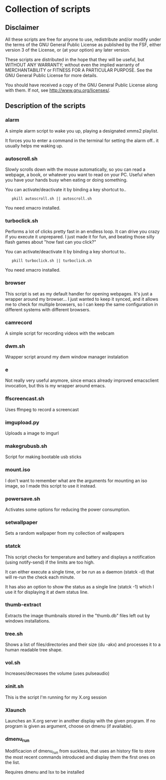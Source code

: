 # -*- org -*-

* Collection of scripts

** Disclaimer

All these scripts are free for anyone to use, redistribute and/or modify
under the terms of the GNU General Public License as published by the FSF,
either version 3 of the License, or (at your option) any later version.

These scripts are distributed in the hope that they will be useful, but 
WITHOUT ANY WARRANTY; without even the implied warranty of MERCHANTABILITY
or FITNESS FOR A PARTICULAR PURPOSE.  See the GNU General Public License for
more details.

You should have received a copy of the GNU General Public License along
with them.  If not, see <http://www.gnu.org/licenses/>.


** Description of the scripts

*** alarm
A simple alarm script to wake you up, playing a designated xmms2 playlist.

It forces you to enter a command in the terminal for setting the alarm off..
it usually helps me waking up.

*** autoscroll.sh 
Slowly scrolls down with the mouse automatically, so you can read a webpage,
a book, or whatever you want to read on your PC.
Useful when you have your hands busy when eating or doing something.

You can activate/deactivate it by binding a key shortcut to..
:    pkill autoscroll.sh || autoscroll.sh

You need xmacro installed.

*** turboclick.sh
Performs a lot of clicks pretty fast in an endless loop. It can drive you crazy
if you execute it unprepared. I just made it for fun, and beating those silly flash
games about "how fast can you click?"

You can activate/deactivate it by binding a key shortcut to..
:    pkill turboclick.sh || turboclick.sh

You need xmacro installed.

*** browser
This script is set as my default handler for opening webpages.
It's just a wrapper around my browser... I just wanted to keep it synced,
and it allows me to check for multiple browsers, so I can keep the same 
configuration in different systems with different browsers.

*** camrecord
A simple script for recording videos with the webcam

*** dwm.sh
Wrapper script around my dwm window manager instalation

*** e
Not really very useful anymore, since emacs already improved emacsclient invocation,
but this is my wrapper around emacs.

*** ffscreencast.sh
Uses ffmpeg to record a screencast

*** imgupload.py
Uploads a image to imgurl

*** makegrubusb.sh
Script for making bootable usb sticks

*** mount.iso
I don't want to remember what are the arguments for mounting an iso image, so I
made this script to use it instead.

*** powersave.sh
Activates some options for reducing the power consumption.

*** setwallpaper
Sets a random wallpaper from my collection of wallpapers

*** statck
This script checks for temperature and battery and displays a notification
(using notify-send) if the limits are too high.

It can either execute a single time, or be run as a daemon (statck -d) that
will re-run the check each minute.

It has also an option to show the status as a single line (statck -1) which
I use it for displaying it at dwm status line.

*** thumb-extract
Extracts the image thumbnails stored in the "thumb.db" files left out by windows
installations.

*** tree.sh
Shows a list of files/directories and their size (du -akx) and processes it
to a human readable tree shape.

*** vol.sh
Increases/decreases the volume (uses pulseaudio)

*** xinit.sh
This is the script I'm running for my X.org session

*** Xlaunch
Launches an X.org server in another display with the given program.
If no program is given as argument, choose on dmenu (if available).
*** dmenu_run
Modificacion of dmenu_run from suckless, that uses an history file to store the most recent commands introduced and display them the first ones on the list.

Requires dmenu and lsx to be installed

